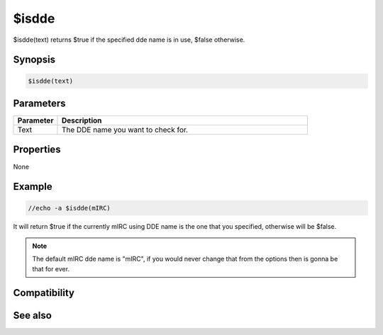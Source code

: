 $isdde
======

$isdde(text) returns $true if the specified dde name is in use, $false otherwise.

Synopsis
--------

.. code:: text

    $isdde(text)

Parameters
----------

.. list-table::
    :widths: 15 85
    :header-rows: 1

    * - Parameter
      - Description
    * - Text
      - The DDE name you want to check for.

Properties
----------

None

Example
-------

.. code:: text

    //echo -a $isdde(mIRC)

It will return $true if the currently mIRC using DDE name is the one that you specified, otherwise will be $false.

.. note:: The default mIRC dde name is "mIRC", if you would never change that from the options then is gonna be that for ever.

Compatibility
-------------

.. compatibility:: 5.41

See also
--------

.. hlist::
    :columns: 4

    * :doc:`$dde </identifiers/dde>`
    * :doc:`$ddename </identifiers/ddename>`
    * :doc:`/dde </commands/dde>`
    * :doc:`/ddeserver </commands/ddeserver>`

